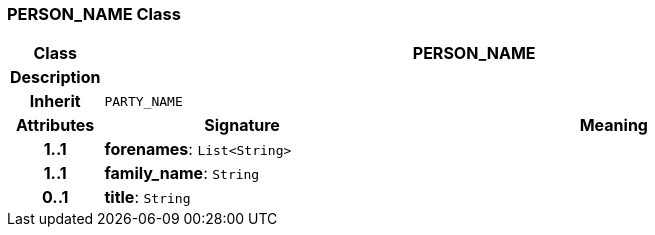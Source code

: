 === PERSON_NAME Class

[cols="^1,3,5"]
|===
h|*Class*
2+^h|*PERSON_NAME*

h|*Description*
2+a|

h|*Inherit*
2+|`PARTY_NAME`

h|*Attributes*
^h|*Signature*
^h|*Meaning*

h|*1..1*
|*forenames*: `List<String>`
a|

h|*1..1*
|*family_name*: `String`
a|

h|*0..1*
|*title*: `String`
a|
|===
